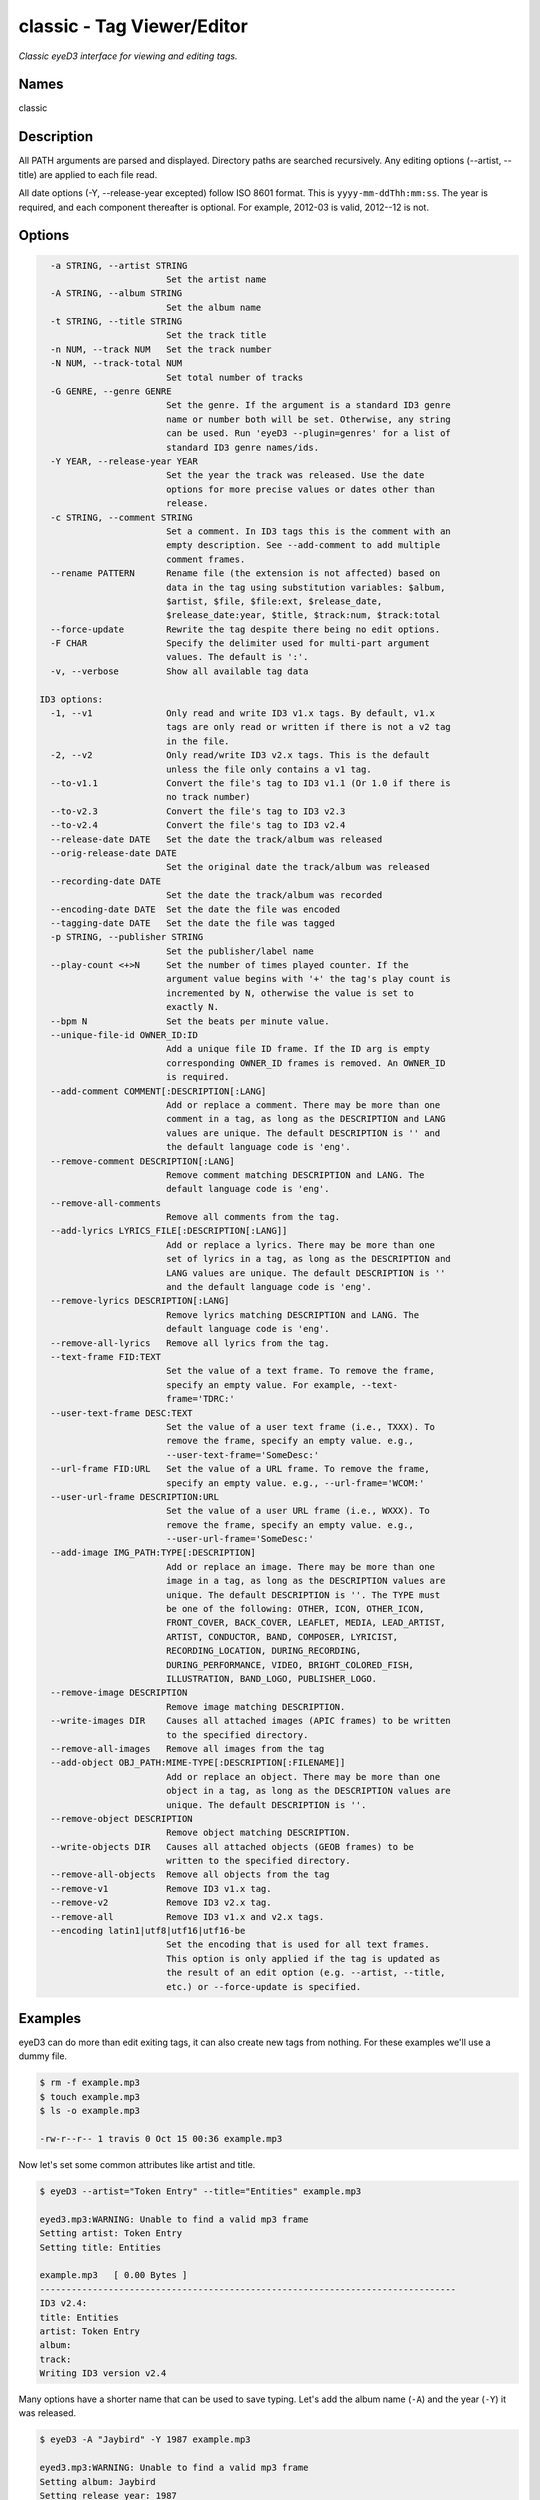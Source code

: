 classic - Tag Viewer/Editor
============================

.. {{{cog
.. cog.out(cog_pluginHelp("classic"))
.. }}}

*Classic eyeD3 interface for viewing and editing tags.*

Names
-----
classic 

Description
-----------

All PATH arguments are parsed and displayed. Directory paths are searched
recursively. Any editing options (--artist, --title) are applied to each file
read.

All date options (-Y, --release-year excepted) follow ISO 8601 format. This is
``yyyy-mm-ddThh:mm:ss``. The year is required, and each component thereafter is
optional. For example, 2012-03 is valid, 2012--12 is not.


Options
-------
.. code-block:: text

    -a STRING, --artist STRING
                          Set the artist name
    -A STRING, --album STRING
                          Set the album name
    -t STRING, --title STRING
                          Set the track title
    -n NUM, --track NUM   Set the track number
    -N NUM, --track-total NUM
                          Set total number of tracks
    -G GENRE, --genre GENRE
                          Set the genre. If the argument is a standard ID3 genre
                          name or number both will be set. Otherwise, any string
                          can be used. Run 'eyeD3 --plugin=genres' for a list of
                          standard ID3 genre names/ids.
    -Y YEAR, --release-year YEAR
                          Set the year the track was released. Use the date
                          options for more precise values or dates other than
                          release.
    -c STRING, --comment STRING
                          Set a comment. In ID3 tags this is the comment with an
                          empty description. See --add-comment to add multiple
                          comment frames.
    --rename PATTERN      Rename file (the extension is not affected) based on
                          data in the tag using substitution variables: $album,
                          $artist, $file, $file:ext, $release_date,
                          $release_date:year, $title, $track:num, $track:total
    --force-update        Rewrite the tag despite there being no edit options.
    -F CHAR               Specify the delimiter used for multi-part argument
                          values. The default is ':'.
    -v, --verbose         Show all available tag data
  
  ID3 options:
    -1, --v1              Only read and write ID3 v1.x tags. By default, v1.x
                          tags are only read or written if there is not a v2 tag
                          in the file.
    -2, --v2              Only read/write ID3 v2.x tags. This is the default
                          unless the file only contains a v1 tag.
    --to-v1.1             Convert the file's tag to ID3 v1.1 (Or 1.0 if there is
                          no track number)
    --to-v2.3             Convert the file's tag to ID3 v2.3
    --to-v2.4             Convert the file's tag to ID3 v2.4
    --release-date DATE   Set the date the track/album was released
    --orig-release-date DATE
                          Set the original date the track/album was released
    --recording-date DATE
                          Set the date the track/album was recorded
    --encoding-date DATE  Set the date the file was encoded
    --tagging-date DATE   Set the date the file was tagged
    -p STRING, --publisher STRING
                          Set the publisher/label name
    --play-count <+>N     Set the number of times played counter. If the
                          argument value begins with '+' the tag's play count is
                          incremented by N, otherwise the value is set to
                          exactly N.
    --bpm N               Set the beats per minute value.
    --unique-file-id OWNER_ID:ID
                          Add a unique file ID frame. If the ID arg is empty
                          corresponding OWNER_ID frames is removed. An OWNER_ID
                          is required.
    --add-comment COMMENT[:DESCRIPTION[:LANG]
                          Add or replace a comment. There may be more than one
                          comment in a tag, as long as the DESCRIPTION and LANG
                          values are unique. The default DESCRIPTION is '' and
                          the default language code is 'eng'.
    --remove-comment DESCRIPTION[:LANG]
                          Remove comment matching DESCRIPTION and LANG. The
                          default language code is 'eng'.
    --remove-all-comments
                          Remove all comments from the tag.
    --add-lyrics LYRICS_FILE[:DESCRIPTION[:LANG]]
                          Add or replace a lyrics. There may be more than one
                          set of lyrics in a tag, as long as the DESCRIPTION and
                          LANG values are unique. The default DESCRIPTION is ''
                          and the default language code is 'eng'.
    --remove-lyrics DESCRIPTION[:LANG]
                          Remove lyrics matching DESCRIPTION and LANG. The
                          default language code is 'eng'.
    --remove-all-lyrics   Remove all lyrics from the tag.
    --text-frame FID:TEXT
                          Set the value of a text frame. To remove the frame,
                          specify an empty value. For example, --text-
                          frame='TDRC:'
    --user-text-frame DESC:TEXT
                          Set the value of a user text frame (i.e., TXXX). To
                          remove the frame, specify an empty value. e.g.,
                          --user-text-frame='SomeDesc:'
    --url-frame FID:URL   Set the value of a URL frame. To remove the frame,
                          specify an empty value. e.g., --url-frame='WCOM:'
    --user-url-frame DESCRIPTION:URL
                          Set the value of a user URL frame (i.e., WXXX). To
                          remove the frame, specify an empty value. e.g.,
                          --user-url-frame='SomeDesc:'
    --add-image IMG_PATH:TYPE[:DESCRIPTION]
                          Add or replace an image. There may be more than one
                          image in a tag, as long as the DESCRIPTION values are
                          unique. The default DESCRIPTION is ''. The TYPE must
                          be one of the following: OTHER, ICON, OTHER_ICON,
                          FRONT_COVER, BACK_COVER, LEAFLET, MEDIA, LEAD_ARTIST,
                          ARTIST, CONDUCTOR, BAND, COMPOSER, LYRICIST,
                          RECORDING_LOCATION, DURING_RECORDING,
                          DURING_PERFORMANCE, VIDEO, BRIGHT_COLORED_FISH,
                          ILLUSTRATION, BAND_LOGO, PUBLISHER_LOGO.
    --remove-image DESCRIPTION
                          Remove image matching DESCRIPTION.
    --write-images DIR    Causes all attached images (APIC frames) to be written
                          to the specified directory.
    --remove-all-images   Remove all images from the tag
    --add-object OBJ_PATH:MIME-TYPE[:DESCRIPTION[:FILENAME]]
                          Add or replace an object. There may be more than one
                          object in a tag, as long as the DESCRIPTION values are
                          unique. The default DESCRIPTION is ''.
    --remove-object DESCRIPTION
                          Remove object matching DESCRIPTION.
    --write-objects DIR   Causes all attached objects (GEOB frames) to be
                          written to the specified directory.
    --remove-all-objects  Remove all objects from the tag
    --remove-v1           Remove ID3 v1.x tag.
    --remove-v2           Remove ID3 v2.x tag.
    --remove-all          Remove ID3 v1.x and v2.x tags.
    --encoding latin1|utf8|utf16|utf16-be
                          Set the encoding that is used for all text frames.
                          This option is only applied if the tag is updated as
                          the result of an edit option (e.g. --artist, --title,
                          etc.) or --force-update is specified.


.. {{{end}}}

Examples
--------
eyeD3 can do more than edit exiting tags, it can also create new tags from
nothing. For these examples we'll use a dummy file.

.. {{{cog cli_example("bin/cli_examples.sh", "SETUP", lang="bash") }}}

.. code-block:: bash

  $ rm -f example.mp3
  $ touch example.mp3
  $ ls -o example.mp3

  -rw-r--r-- 1 travis 0 Oct 15 00:36 example.mp3
.. {{{end}}}

Now let's set some common attributes like artist and title.

.. {{{cog cli_example("bin/cli_examples.sh", "ART_TIT_SET", lang="bash") }}}

.. code-block:: bash

  $ eyeD3 --artist="Token Entry" --title="Entities" example.mp3

  eyed3.mp3:WARNING: Unable to find a valid mp3 frame
  Setting artist: Token Entry
  Setting title: Entities
  
  example.mp3	[ 0.00 Bytes ]
  -------------------------------------------------------------------------------
  ID3 v2.4:
  title: Entities
  artist: Token Entry
  album: 
  track: 		
  Writing ID3 version v2.4
.. {{{end}}}

Many options have a shorter name that can be used to save typing. Let's add
the album name (``-A``) and the year (``-Y``) it was released.

.. {{{cog cli_example("bin/cli_examples.sh", "ALB_YR_SET", lang="bash") }}}

.. code-block:: bash

  $ eyeD3 -A "Jaybird" -Y 1987 example.mp3

  eyed3.mp3:WARNING: Unable to find a valid mp3 frame
  Setting album: Jaybird
  Setting release year: 1987
  
  example.mp3	[ 1.05 KB ]
  -------------------------------------------------------------------------------
  ID3 v2.4:
  title: Entities
  artist: Token Entry
  album: Jaybird
  release date: 1987
  track: 		
  Writing ID3 version v2.4
.. {{{end}}}

.. {{{cog cli_example("bin/cli_examples.sh", "CLEAR_SET", lang="bash") }}}

.. code-block:: bash

  $ eyeD3 --artist="" --title="" --album="" --genre="" --release-year="" example.mp3

  eyed3.mp3:WARNING: Unable to find a valid mp3 frame
  Setting artist: 
  Setting album: 
  Setting title: 
  Setting genre: 
  
  example.mp3	[ 1.05 KB ]
  -------------------------------------------------------------------------------
  ID3 v2.4:
  title: 
  artist: 
  album: 
  release date: 1987
  track: 		
  Writing ID3 version v2.4
.. {{{end}}}

.. {{{cog cli_example("bin/cli_examples.sh", "ALL", lang="bash") }}}

.. code-block:: bash

  $ eyeD3 -1 example.mp3 -a id3v1

  eyed3.mp3:WARNING: Unable to find a valid mp3 frame
  Setting artist: id3v1
  
  example.mp3	[ 1.05 KB ]
  -------------------------------------------------------------------------------
  ID3 v1.1:
  title: 
  artist: id3v1
  album: 
  track: 		
  Writing ID3 version v1.1
  $ eyeD3 -2 example.mp3 -a id3v2

  eyed3.mp3:WARNING: Unable to find a valid mp3 frame
  Setting artist: id3v2
  
  example.mp3	[ 1.17 KB ]
  -------------------------------------------------------------------------------
  ID3 v2.4:
  title: 
  artist: id3v2
  album: 
  release date: 1987
  track: 		
  Writing ID3 version v2.4

  $ eyeD3 -2 --to-v1.1 example.mp3

  eyed3.mp3:WARNING: Unable to find a valid mp3 frame
  
  example.mp3	[ 1.17 KB ]
  -------------------------------------------------------------------------------
  ID3 v2.4:
  title: 
  artist: id3v2
  album: 
  release date: 1987
  track: 		
  Writing ID3 version v1.1
  $ eyeD3 -1 --to-v2.3 example.mp3

  eyed3.mp3:WARNING: Unable to find a valid mp3 frame
  
  example.mp3	[ 1.17 KB ]
  -------------------------------------------------------------------------------
  ID3 v1.0:
  title: 
  artist: id3v2
  album: 
  release date: 1987
  track: 		genre: Blues (id 0)
  Writing ID3 version v2.3
.. {{{end}}}
